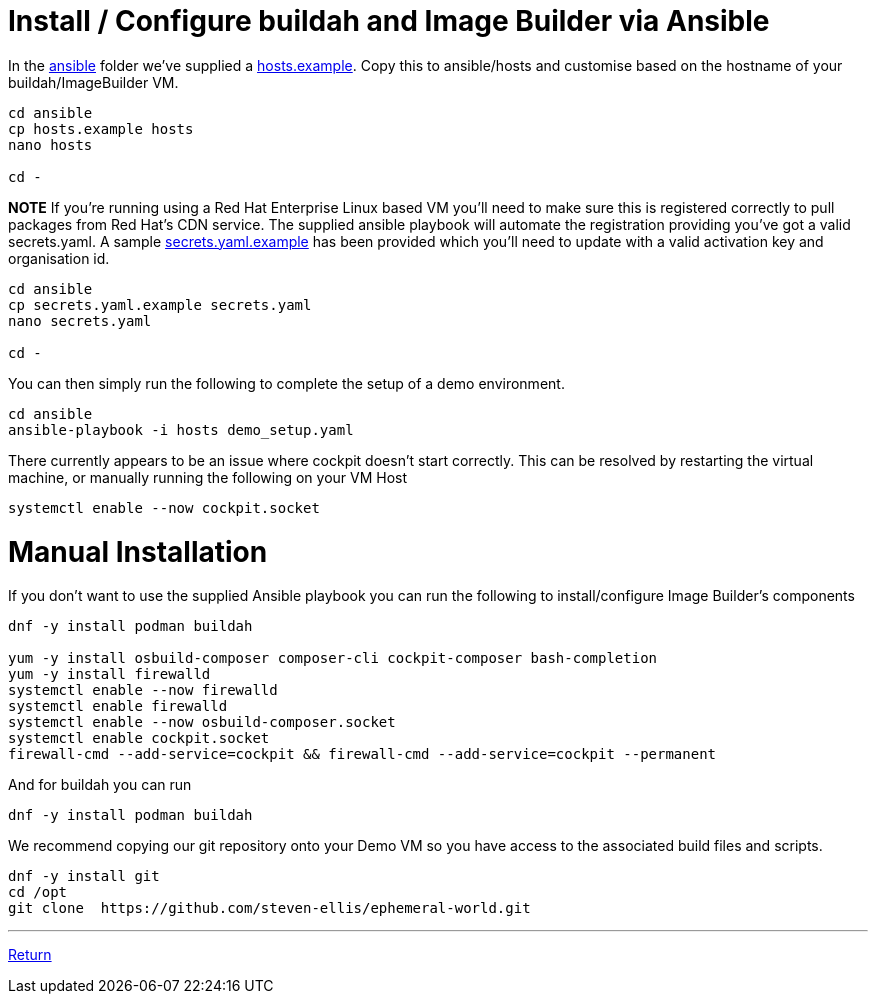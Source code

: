 = Install / Configure buildah and Image Builder via Ansible

In the link:../ansible[ansible] folder we've supplied a link:../ansible/hosts.example[hosts.example]. Copy this to ansible/hosts
and customise based on the hostname of your buildah/ImageBuilder VM.

[source,bash]
----
cd ansible
cp hosts.example hosts
nano hosts

cd -
----


*NOTE* If you're running using a Red Hat Enterprise Linux based VM you'll need to make sure this is registered correctly
to pull packages from Red Hat's CDN service.  The supplied ansible playbook will automate the registration providing you've got a valid secrets.yaml.
A sample link:../ansible/secrets.yaml.example[secrets.yaml.example] has been provided which you'll need to update with a valid activation
key and organisation id.

[source,bash]
----
cd ansible
cp secrets.yaml.example secrets.yaml
nano secrets.yaml

cd -
----

You can then simply run the following to complete the setup of a demo environment.

[source,bash]
----
cd ansible
ansible-playbook -i hosts demo_setup.yaml
----


There currently appears to be an issue where cockpit doesn't start correctly. This can be resolved by restarting
the virtual machine, or manually running the following on your VM Host

[source,bash]
----
systemctl enable --now cockpit.socket
----

= Manual Installation

If you don't want to use the supplied Ansible playbook you can run the following to install/configure Image Builder's components

[source,bash]
----
dnf -y install podman buildah

yum -y install osbuild-composer composer-cli cockpit-composer bash-completion
yum -y install firewalld
systemctl enable --now firewalld
systemctl enable firewalld
systemctl enable --now osbuild-composer.socket
systemctl enable cockpit.socket
firewall-cmd --add-service=cockpit && firewall-cmd --add-service=cockpit --permanent
----

And for buildah you can run

[source,bash]
----
dnf -y install podman buildah
----

We recommend copying our git repository onto your Demo VM so you have access to the
associated build files and scripts.

[source,bash]
----
dnf -y install git
cd /opt
git clone  https://github.com/steven-ellis/ephemeral-world.git
----

---

link:../README.adoc[Return]
